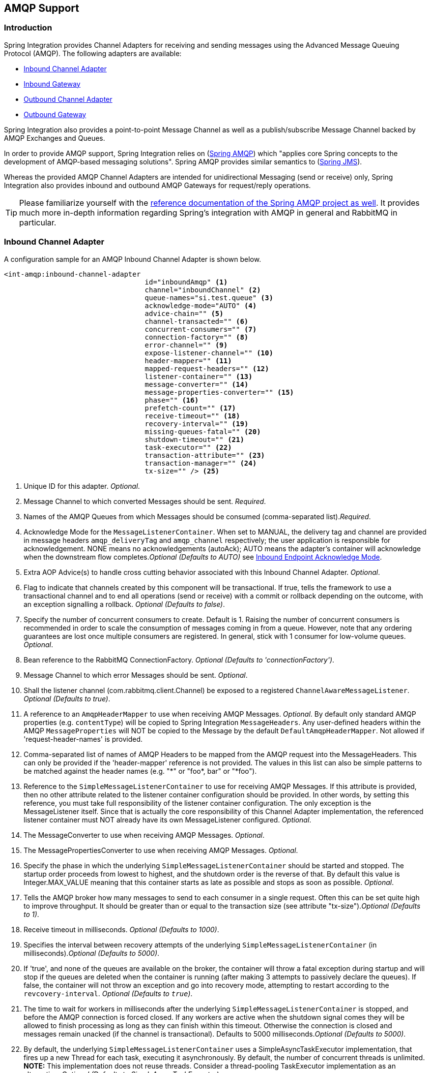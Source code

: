 [[amqp]]
== AMQP Support

[[amqp-introduction]]
=== Introduction

Spring Integration provides Channel Adapters for receiving and sending messages using the Advanced Message Queuing Protocol (AMQP).
The following adapters are available:

* <<amqp-inbound-channel-adapter,Inbound Channel Adapter>>
* <<amqp-inbound-gateway,Inbound Gateway>>
* <<amqp-outbound-channel-adapter,Outbound Channel Adapter>>
* <<amqp-outbound-gateway,Outbound Gateway>>

Spring Integration also provides a point-to-point Message Channel as well as a publish/subscribe Message Channel backed by AMQP Exchanges and Queues.

In order to provide AMQP support, Spring Integration relies on (http://projects.spring.io/spring-amqp[Spring AMQP])
which "applies core Spring concepts to the development of AMQP-based messaging solutions".
Spring AMQP provides similar semantics to (http://docs.spring.io/spring/docs/current/spring-framework-reference/html/jms.html[Spring JMS]).

Whereas the provided AMQP Channel Adapters are intended for unidirectional Messaging (send or receive) only, Spring Integration also provides inbound and outbound AMQP Gateways for request/reply operations.

[TIP]
=====
Please familiarize yourself with the
http://docs.spring.io/spring-amqp/reference/html/[reference documentation of the Spring AMQP project as well].
It provides much more in-depth information regarding Spring's integration with AMQP in general and RabbitMQ in particular.
=====
[[amqp-inbound-channel-adapter]]
=== Inbound Channel Adapter

A configuration sample for an AMQP Inbound Channel Adapter is shown below.

[source,xml]
----
<int-amqp:inbound-channel-adapter
                                  id="inboundAmqp" <1>
                                  channel="inboundChannel" <2>
                                  queue-names="si.test.queue" <3>
                                  acknowledge-mode="AUTO" <4>
                                  advice-chain="" <5>
                                  channel-transacted="" <6>
                                  concurrent-consumers="" <7>
                                  connection-factory="" <8>
                                  error-channel="" <9>
                                  expose-listener-channel="" <10>
                                  header-mapper="" <11>
                                  mapped-request-headers="" <12>
                                  listener-container="" <13>
                                  message-converter="" <14>
                                  message-properties-converter="" <15>
                                  phase="" <16>
                                  prefetch-count="" <17>
                                  receive-timeout="" <18>
                                  recovery-interval="" <19>
                                  missing-queues-fatal="" <20>
                                  shutdown-timeout="" <21>
                                  task-executor="" <22>
                                  transaction-attribute="" <23>
                                  transaction-manager="" <24>
                                  tx-size="" /> <25>

----

<1> Unique ID for this adapter.
_Optional_.


<2> Message Channel to which converted Messages should be sent.
_Required_.


<3> Names of the AMQP Queues from which Messages should be consumed (comma-separated list)._Required_.


<4> Acknowledge Mode for the `MessageListenerContainer`.
When set to MANUAL, the delivery tag and channel are provided in message headers `amqp_deliveryTag` and `amqp_channel` respectively; the user application is responsible for acknowledgement.
NONE means no acknowledgements (autoAck); AUTO means the adapter's container will acknowledge when the downstream flow completes._Optional (Defaults to AUTO)_ see <<amqp-inbound-ack>>.


<5> Extra AOP Advice(s) to handle cross cutting behavior associated with this Inbound Channel Adapter.
_Optional_.


<6> Flag to indicate that channels created by this component will be transactional.
If true, tells the framework to use a transactional channel and to end all operations (send or receive) with a commit or rollback depending on the outcome, with an exception signalling a rollback.
_Optional (Defaults to false)_.


<7> Specify the number of concurrent consumers to create.
Default is 1.
Raising the number of concurrent consumers is recommended in order to scale the consumption of messages coming in from a queue.
However, note that any ordering guarantees are lost once multiple consumers are registered.
In general, stick with 1 consumer for low-volume queues.
_Optional_.


<8> Bean reference to the RabbitMQ ConnectionFactory.
_Optional (Defaults to 'connectionFactory')_.


<9> Message Channel to which error Messages should be sent.
_Optional_.


<10> Shall the listener channel (com.rabbitmq.client.Channel) be exposed to a registered `ChannelAwareMessageListener`.
_Optional (Defaults to true)_.


<11> A reference to an `AmqpHeaderMapper` to use when receiving AMQP Messages.
_Optional_.
By default only standard AMQP properties (e.g.
`contentType`) will be copied to Spring Integration `MessageHeaders`.
Any user-defined headers within the AMQP `MessageProperties` will NOT be copied to the Message by the default `DefaultAmqpHeaderMapper`.
Not allowed if 'request-header-names' is provided.


<12> Comma-separated list of names of AMQP Headers to be mapped from the AMQP request into the MessageHeaders.
This can only be provided if the 'header-mapper' reference is not provided.
The values in this list can also be simple patterns to be matched against the header names (e.g.
"\*" or "foo*, bar" or "*foo").


<13> Reference to the `SimpleMessageListenerContainer` to use for receiving AMQP Messages.
If this attribute is provided, then no other attribute related to the listener container configuration should be provided.
In other words, by setting this reference, you must take full responsibility of the listener container configuration.
The only exception is the MessageListener itself.
Since that is actually the core responsibility of this Channel Adapter implementation, the referenced listener container must NOT already have its own MessageListener configured.
_Optional_.


<14> The MessageConverter to use when receiving AMQP Messages.
_Optional_.


<15> The MessagePropertiesConverter to use when receiving AMQP Messages.
_Optional_.


<16> Specify the phase in which the underlying `SimpleMessageListenerContainer` should be started and stopped.
The startup order proceeds from lowest to highest, and the shutdown order is the reverse of that.
By default this value is Integer.MAX_VALUE meaning that this container starts as late as possible and stops as soon as possible.
_Optional_.


<17> Tells the AMQP broker how many messages to send to each consumer in a single request.
Often this can be set quite high to improve throughput.
It should be greater than or equal to the transaction size (see attribute "tx-size")._Optional (Defaults to 1)_.


<18> Receive timeout in milliseconds.
_Optional (Defaults to 1000)_.


<19> Specifies the interval between recovery attempts of the underlying `SimpleMessageListenerContainer` (in milliseconds)._Optional (Defaults to 5000)_.


<20> If 'true', and none of the queues are available on the broker, the container will throw a fatal exception during startup and will stop if the queues are deleted when the container is running (after making 3 attempts to passively declare the queues).
If false, the container will not throw an exception and go into recovery mode, attempting to restart according to the `revcovery-interval`.
_Optional (Defaults to `true`)_.


<21> The time to wait for workers in milliseconds after the underlying `SimpleMessageListenerContainer` is stopped, and before the AMQP connection is forced closed.
If any workers are active when the shutdown signal comes they will be allowed to finish processing as long as they can finish within this timeout.
Otherwise the connection is closed and messages remain unacked (if the channel is transactional).
Defaults to 5000 milliseconds._Optional (Defaults to 5000)_.


<22> By default, the underlying `SimpleMessageListenerContainer` uses a SimpleAsyncTaskExecutor implementation, that fires up a new Thread for each task, executing it asynchronously.
By default, the number of concurrent threads is unlimited.
*NOTE:* This implementation does not reuse threads.
Consider a thread-pooling TaskExecutor implementation as an alternative.
_Optional (Defaults to SimpleAsyncTaskExecutor)_.


<23> By default the underlying `SimpleMessageListenerContainer` creates a new instance of the DefaultTransactionAttribute (takes the EJB approach to rolling back on runtime, but not checked exceptions.
_Optional (Defaults to DefaultTransactionAttribute)_.


<24> Sets a Bean reference to an external `PlatformTransactionManager` on the underlying SimpleMessageListenerContainer.
The transaction manager works in conjunction with the "channel-transacted" attribute.
If there is already a transaction in progress when the framework is sending or receiving a message, and the channelTransacted flag is true, then the commit or rollback of the messaging transaction will be deferred until the end of the current transaction.
If the channelTransacted flag is false, then no transaction semantics apply to the messaging operation (it is auto-acked).
For further information see chapter 1.9 of the Spring AMQP reference guide: http://static.springsource.org/spring-amqp/docs/1.0.x/reference/html/#d0e525 _Optional_.


<25> Tells the `SimpleMessageListenerContainer` how many messages to process in a single transaction (if the channel is transactional).
For best results it should be less than or equal to the set "prefetch-count".
_Optional (Defaults to 1)_.


[NOTE]
.container
=====
Note that when configuring an external container, you cannot use the *Spring AMQP* namespace to define the container.
This is because the namespace requires at least one `<listener/>` element.
In this environment, the listener is internal to the adapter.
For this reason, you must define the container using a normal Spring `<bean/>` definition, such as:
[source,xml]
----

<bean id="container"
 class="org.springframework.amqp.rabbit.listener.SimpleMessageListenerContainer">
	<property name="connectionFactory" ref="connectionFactory" />
	<property name="queueNames" value="foo.queue" />
	<property name="defaultRequeueRejected" value="false"/>
</bean>
----
=====

IMPORTANT: Even though the Spring Integration JMS and AMQP support is very similar, important differences exist.
The JMS Inbound Channel Adapter is using a JmsDestinationPollingSource under the covers and expects a configured Poller.
The AMQP Inbound Channel Adapter on the other side uses a`SimpleMessageListenerContainer` and is message driven.
In that regard it is more similar to the JMS Message Driven Channel Adapter.

[[amqp-inbound-gateway]]
=== Inbound Gateway

The inbound gateway supports all the attributes on the inbound channel adapter (except 'channel' is replaced by 'request-channel'), plus some additional attributes:

[source,xml]
----
<int-amqp:inbound-gateway
                          id="inboundGateway" <1>
                          request-channel="myRequestChannel" <2>
                          header-mapper="" <3>
                          mapped-request-headers="" <4>
                          mapped-reply-headers="" <5>
                          reply-channel="myReplyChannel" <6>
                          reply-timeout="1000" /> <7>

----

<1> Unique ID for this adapter.
_Optional_.


<2> Message Channel to which converted Messages should be sent.
_Required_.


<3> A reference to an `AmqpHeaderMapper` to use when receiving AMQP Messages.
_Optional_.
By default only standard AMQP properties (e.g.
`contentType`) will be copied to and from Spring Integration `MessageHeaders`.
Any user-defined headers within the AMQP`MessageProperties` will NOT be copied to or from an AMQP Message by the default `DefaultAmqpHeaderMapper`.
Not allowed if 'request-header-names' or 'reply-header-names' is provided.


<4> Comma-separated list of names of AMQP Headers to be mapped from the AMQP request into the `MessageHeaders`.
This can only be provided if the 'header-mapper' reference is not provided.
The values in this list can also be simple patterns to be matched against the header names (e.g.
"\*" or "foo*, bar" or "*foo").


<5> Comma-separated list of names of `MessageHeaders` to be mapped into the AMQP Message Properties of the AMQP reply message.
All standard Headers (e.g., `contentType`) will be mapped to AMQP Message Properties while user-defined headers will be mapped to the 'headers' property.
This can only be provided if the 'header-mapper' reference is not provided.
The values in this list can also be simple patterns to be matched against the header names (e.g.
"\*" or "foo*, bar" or "*foo").


<6> Message Channel where reply Messages will be expected.
_Optional_.


<7> Used to set the `receiveTimeout` on the underlying `org.springframework.integration.core.MessagingTemplate` for receiving messages from the reply channel.
If not specified this property will default to "1000" (1 second).
Only applies if the container thread hands off to another thread before the reply is sent.

See the note in <<amqp-inbound-channel-adapter>> about configuring the `listener-container` attribute.

[[amqp-inbound-ack]]
=== Inbound Endpoint Acknowledge Mode

By default the inbound endpoints use acknowledge mode `AUTO`, which means the container automatically _acks_ the message when the downstream integration flow completes (or a message is handed off to another thread using a `QueueChannel` or `ExecutorChannel`).
Setting the mode to `NONE` configures the consumer such that acks are not used at all (the broker automatically acks the message as soon as it is sent).
Setting the mode to`MANUAL` allows user code to ack the message at some other point during processing.
To support this, with this mode, the endpoints provide the `Channel` and `deliveryTag` in the `amqp_channel` and `amqp_deliveryTag` headers respectively.

You can perform any valid rabbit command on the `Channel` but, generally, only `basicAck` and `basicNack` (or `basicReject`) would be used.
In order to not interfere with the operation of the container, you should not retain a reference to the channel and just use it in the context of the current message.

NOTE: Since the `Channel` is a reference to a "live" object, it cannot be serialized and will be lost if a message is persisted.

This is an example of how you might use `MANUAL` acknowledgement:

[source,java]
----
@ServiceActivator(inputChannel = "foo", outputChannel = "bar")
public Object handle(@Payload String payload, @Header(AmqpHeaders.CHANNEL) Channel channel,
        @Header(AmqpHeaders.DELIVERY_TAG) Long deliveryTag) throws Exception {

    // Do some processing

    if (allOK) {
        channel.basicAck(deliveryTag, false);

        // perhaps do some more processing

    }
    else {
        channel.basicNack(deliveryTag, false, true);
    }
    return someResultForDownStreamProcessing;
}
----

[[amqp-outbound-channel-adapter]]
=== Outbound Channel Adapter

A configuration sample for an AMQP Outbound Channel Adapter is shown below.

[source,xml]
----
<int-amqp:outbound-channel-adapter id="outboundAmqp" <1>
                               channel="outboundChannel" <2>
                               amqp-template="myAmqpTemplate" <3>
                               exchange-name="" <4>
                               exchange-name-expression="" <5>
                               order="1" <6>
                               routing-key="" <7>
                               routing-key-expression="" <8>
                               default-delivery-mode"" <9>
                               confirm-correlation-expression="" <10>
                               confirm-ack-channel="" <11>
                               confirm-nack-channel="" <12>
                               return-channel="" <13>
                               header-mapper="" <14>
                               mapped-request-headers="" <15>
                               lazy-connect="true" /> <16>

----

<1> Unique ID for this adapter.
_Optional_.


<2> Message Channel to which Messages should be sent in order to have them converted and published to an AMQP Exchange.
_Required_.


<3> Bean Reference to the configured AMQP Template _Optional (Defaults to "amqpTemplate")_.


<4> The name of the AMQP Exchange to which Messages should be sent.
If not provided, Messages will be sent to the default, no-name Exchange.
Mutually exclusive with 'exchange-name-expression'.
_Optional_.


<5> A SpEL expression that is evaluated to determine the name of the AMQP Exchange to which Messages should be sent, with the message as the root object.
If not provided, Messages will be sent to the default, no-name Exchange.
Mutually exclusive with 'exchange-name'.
_Optional_.


<6> The order for this consumer when multiple consumers are registered thereby enabling load- balancing and/or failover.
_Optional (Defaults to Ordered.LOWEST_PRECEDENCE [=Integer.MAX_VALUE])_.


<7> The fixed routing-key to use when sending Messages.
By default, this will be an empty String.
Mutually exclusive with 'routing-key-expression'._Optional_.


<8> A SpEL expression that is evaluated to determine the routing-key to use when sending Messages, with the message as the root object (e.g.
'payload.key').
By default, this will be an empty String.
Mutually exclusive with 'routing-key'.
_Optional_.


<9> The default delivery mode for messages; 'PERSISTENT' or 'NON_PERSISTENT'.
Overridden if the 'header-mapper' sets the delivery mode.
The 'DefaultHeaderMapper' sets the value if the Spring Integration message header `amqp_deliveryMode` is present.
If this attribute is not supplied and the header mapper doesn't set it, the default depends on the underlying spring-amqp 'MessagePropertiesConverter' used by the 'RabbitTemplate'.
If that is not customized at all, the default is 'PERSISTENT'.
_Optional_.


<10> An expression defining correlation data.
When provided, this configures the underlying amqp template to receive publisher confirms.
Requires a dedicated `RabbitTemplate` and a `CachingConnectionFactory` with the `publisherConfirms` property set to
`true`. When a publisher confirm is received, and correlation data is supplied, it is written to either the
confirm-ack-channel, or the confirm-nack-channel, depending on the confirmation type. The payload of the confirm is
the correlation data as defined by this expression and the message will have a header 'amqp_publishConfirm' set to true (ack) or false (nack).
Examples: "`headers['myCorrelationData']`", "`payload`".
Starting with _version 4.1_ the `amqp_publishConfirmNackCause` message header has been added.
It contains the `cause` of a 'nack' for publisher confirms.
Starting with _version 4.2_, if the expression resolves to a `Message<?>` instance (such as "`#this`"), the message
emitted on the ack/nack channel is based on that message, with the additional header(s) added.
Previously, a new message was created with the correlation data as its payload, regardless of type.
_Optional_.

<11> The channel to which positive (ack) publisher confirms are sent; payload is the correlation data defined by the _confirm-correlation-expression_.
_Optional, default=nullChannel_.


<12> The channel to which negative (nack) publisher confirms are sent; payload is the correlation data defined by the _confirm-correlation-expression_.
_Optional, default=nullChannel_.


<13> The channel to which returned messages are sent.
When provided, the underlying amqp template is configured to return undeliverable messages to the adapter.
The message will be constructed from the data received from amqp, with the following additional headers: _amqp_returnReplyCode,
                amqp_returnReplyText, amqp_returnExchange, amqp_returnRoutingKey_.
_Optional_.


<14> A reference to an `AmqpHeaderMapper` to use when sending AMQP Messages.
By default only standard AMQP properties (e.g.
`contentType`) will be copied to the Spring Integration `MessageHeaders`.
Any user-defined headers will NOT be copied to the Message by the default`DefaultAmqpHeaderMapper`.
Not allowed if 'request-header-names' is provided.
_Optional_.


<15> Comma-separated list of names of AMQP Headers to be mapped from the `MessageHeaders` to the AMQP Message.
Not allowed if the 'header-mapper' reference is provided.
The values in this list can also be simple patterns to be matched against the header names (e.g.
"\*" or "foo*, bar" or "*foo").


<16> When set to `false`, the endpoint will attempt to connect to the broker during application context initialization.
This allows "fail fast" detection of bad configuration, but will also cause initialization to fail if the broker is down.
When true (default), the connection is established (if it doesn't already exist because some other component established it) when the first message is sent.


[IMPORTANT]
.return-channel
=====
Using a `return-channel` requires a `RabbitTemplate` with the `mandatory` property set to `true`, and a `CachingConnectionFactory` with the `publisherReturns` property set to `true`.
When using multiple outbound endpoints with returns, a separate `RabbitTemplate` is needed for each endpoint.
=====

[[amqp-outbound-gateway]]
=== Outbound Gateway

A configuration sample for an AMQP Outbound Gateway is shown below.

[source,xml]
----
<int-amqp:outbound-gateway id="inboundGateway" <1>
                           request-channel="myRequestChannel" <2>
                           amqp-template="" <3>
                           exchange-name="" <4>
                           exchange-name-expression="" <5>
                           order="1" <6>
                           reply-channel="" <7>
                           reply-channel="" <8>
                           requires-reply="" <9>
                           routing-key="" <10>
                           routing-key-expression="" <11>
                           default-delivery-mode"" <12>
                           confirm-correlation-expression="" <13>
                           confirm-ack-channel="" <14>
                           confirm-nack-channel="" <15>
                           return-channel="" <16>
                           lazy-connect="true" /> <17>

----

<1> Unique ID for this adapter.
_Optional_.


<2> Message Channel to which Messages should be sent in order to have them converted and published to an AMQP Exchange.
_Required_.


<3> Bean Reference to the configured AMQP Template _Optional (Defaults to "amqpTemplate")_.


<4> The name of the AMQP Exchange to which Messages should be sent.
If not provided, Messages will be sent to the default, no-name Exchange.
Mutually exclusive with 'exchange-name-expression'.
_Optional_.


<5> A SpEL expression that is evaluated to determine the name of the AMQP Exchange to which Messages should be sent, with the message as the root object.
If not provided, Messages will be sent to the default, no-name Exchange.
Mutually exclusive with 'exchange-name'.
_Optional_.


<6> The order for this consumer when multiple consumers are registered thereby enabling load- balancing and/or failover.
_Optional (Defaults to Ordered.LOWEST_PRECEDENCE [=Integer.MAX_VALUE])_.


<7> Message Channel to which replies should be sent after being received from an AQMP Queue and converted._Optional_.


<8> The time the gateway will wait when sending the reply message to the `reply-channel`.
This only applies if the `reply-channel` can block - such as a `QueueChannel` with a capacity limit that is currently full.
Default: infinity.


<9> When `true`, the gateway will throw an exception if no reply message is received within the `AmqpTemplate`'s `replyTimeout` property.
Default: `true`.


<10> The routing-key to use when sending Messages.
By default, this will be an empty String.
Mutually exclusive with 'routing-key-expression'_Optional_.


<11> A SpEL expression that is evaluated to determine the routing-key to use when sending Messages, with the message as the root object (e.g.
'payload.key').
By default, this will be an empty String.
Mutually exclusive with 'routing-key'.
_Optional_.


<12> The default delivery mode for messages; 'PERSISTENT' or 'NON_PERSISTENT'.
Overridden if the 'header-mapper' sets the delivery mode.
The 'DefaultHeaderMapper' sets the value if the Spring Integration message header `amqp_deliveryMode` is present.
If this attribute is not supplied and the header mapper doesn't set it, the default depends on the underlying spring-amqp 'MessagePropertiesConverter' used by the 'RabbitTemplate'.
If that is not customized at all, the default is 'PERSISTENT'._Optional_.

<13> Since _version 4.2_. An expression defining correlation data.
When provided, this configures the underlying amqp template to receive publisher confirms.
Requires a dedicated `RabbitTemplate` and a `CachingConnectionFactory` with the `publisherConfirms` property set to
`true`. When a publisher confirm is received, and correlation data is supplied, it is written to either the
confirm-ack-channel, or the confirm-nack-channel, depending on the confirmation type. The payload of the confirm is
the correlation data as defined by this expression and the message will have a header 'amqp_publishConfirm' set to true (ack) or false (nack).
For nacks, an additional header `amqp_publishConfirmNackCause` is provided.
Examples: "headers['myCorrelationData']", "payload".
If the expression resolves to a `Message<?>` instance (such as "`#this`"), the message
emitted on the ack/nack channel is based on that message, with the additional header(s) added.
Previously, a new message was created with the correlation data as its payload, regardless of type.
_Optional_.

<14> Since _version 4.2_. The channel to which positive (ack) publisher confirms are sent; payload is the correlation data defined by the _confirm-correlation-expression_.
_Optional, default=nullChannel_.

<15> Since _version 4.2_. The channel to which negative (nack) publisher confirms are sent; payload is the correlation data defined by the _confirm-correlation-expression_.
_Optional, default=nullChannel_.

<16> The channel to which returned messages are sent.
When provided, the underlying amqp template is configured to return undeliverable messages to the gateway.
The message will be constructed from the data received from amqp, with the following additional headers: _amqp_returnReplyCode,
                amqp_returnReplyText, amqp_returnExchange, amqp_returnRoutingKey_.
_Optional_.


<17> When set to `false`, the endpoint will attempt to connect to the broker during application context initialization.
This allows "fail fast" detection of bad configuration, but will also cause initialization to fail if the broker is down.
When true (default), the connection is established (if it doesn't already exist because some other component established it) when the first message is sent.


[IMPORTANT]
.return-channel
=====
Using a `return-channel` requires a `RabbitTemplate` with the `mandatory` property set to `true`, and a `CachingConnectionFactory` with the `publisherReturns` property set to `true`.
When using multiple outbound endpoints with returns, a separate `RabbitTemplate` is needed for each endpoint.
=====

IMPORTANT: The underlying `AmqpTemplate` has a default `replyTimeout` of 5 seconds.
If you require a longer timeout, it must be configured on the `template`.

[[amqp-channels]]
=== AMQP Backed Message Channels

There are two Message Channel implementations available.
One is point-to-point, and the other is publish/subscribe.
Both of these channels provide a wide range of configuration attributes for the underlying AmqpTemplate and SimpleMessageListenerContainer as you have seen on the Channel Adapters and Gateways.
However, the examples we'll show here are going to have minimal configuration.
Explore the XML schema to view the available attributes.

A point-to-point channel would look like this:
[source,xml]
----
<int-amqp:channel id="p2pChannel"/>
----

Under the covers a Queue named "si.p2pChannel" would be declared, and this channel will send to that Queue (technically by sending to the no-name Direct Exchange with a routing key that matches this Queue's name).
This channel will also register a consumer on that Queue.
If for some reason, you want the Queue to be "pollable" instead of message-driven, then simply provide the "message-driven" flag with a value of false:
[source,xml]
----
<int-amqp:channel id="p2pPollableChannel"  message-driven="false"/>
----

A publish/subscribe channel would look like this:
[source,xml]
----
<int-amqp:publish-subscribe-channel id="pubSubChannel"/>
----

Under the covers a Fanout Exchange named "si.fanout.pubSubChannel" would be declared, and this channel will send to that Fanout Exchange.
This channel will also declare a server-named exclusive, autodelete, non-durable Queue and bind that to the Fanout Exchange while registering a consumer on that Queue to receive Messages.
There is no "pollable" option for a publish-subscribe-channel; it must be message-driven.

Starting with _version 4.1_ AMQP Backed Message Channels, alongside with `channel-transacted`, support `template-channel-transacted` to separate `transactional` configuration for the `AbstractMessageListenerContainer` and for the `RabbitTemplate`.
Note, previously, the `channel-transacted` was `true` by default, now it changed to `false` as standard default value for the `AbstractMessageListenerContainer`.

[[amqp-message-headers]]
=== AMQP Message Headers

The Spring Integration AMPQ Adapters will map standard AMQP properties automatically.
These properties will be copied by default to and from Spring Integration `MessageHeaders` using the http://static.springsource.org/spring-integration/api/org/springframework/integration/amqp/support/DefaultAmqpHeaderMapper.html[DefaultAmqpHeaderMapper].

Of course, you can pass in your own implementation of AMQP specific header mappers, as the adapters have respective properties to support that.

Any user-defined headers within the AMQP http://static.springsource.org/spring-amqp/api/org/springframework/amqp/core/MessageProperties.html[MessageProperties] will NOT be copied to or from an AMQP Message, unless explicitly specified by the _requestHeaderNames_ and/or _replyHeaderNames_ properties of the `DefaultAmqpHeaderMapper`.

TIP: When mapping user-defined headers, the values can also contain simple wildcard patterns (e.g. "foo*" or "*foo") to be matched.
For example, if you need to copy all user-defined headers simply use the wild-card character `*`.

Starting with _version 4.1_, the `AbstractHeaderMapper` (a `DefaultAmqpHeaderMapper` superclass) allows the `NON_STANDARD_HEADERS` token to be configured for the _requestHeaderNames_ and/or _replyHeaderNames_ properties (in addition to existing `STANDARD_REQUEST_HEADERS` and `STANDARD_REPLY_HEADERS`) to map all user-defined headers.
Note, it is recommended to use the combination like this `STANDARD_REPLY_HEADERS, NON_STANDARD_HEADERS` instead of generic `*`, to avoid mapping of _request_ headers to the reply.

Class `org.springframework.amqp.support.AmqpHeaders` identifies the default headers that will be used by the `DefaultAmqpHeaderMapper`:

* amqp_appId

* amqp_clusterId

* amqp_contentEncoding

* amqp_contentLength

* content-type

* amqp_correlationId

* amqp_deliveryMode

* amqp_deliveryTag

* amqp_expiration

* amqp_messageCount

* amqp_messageId

* amqp_receivedExchange

* amqp_receivedRoutingKey

* amqp_redelivered

* amqp_replyTo

* amqp_timestamp

* amqp_type

* amqp_userId

* amqp_publishConfirm

* amqp_publishConfirmNackCause

* amqp_returnReplyCode

* amqp_returnReplyText

* amqp_returnExchange

* amqp_returnRoutingKey

=== AMQP Samples

To experiment with the AMQP adapters, check out the samples available in the Spring Integration Samples Git repository at:

* https://github.com/SpringSource/spring-integration-samples[https://github.com/SpringSource/spring-integration-samples]



Currently there is one sample available that demonstrates the basic functionality of the Spring Integration AMQP Adapter using an Outbound Channel Adapter and an Inbound Channel Adapter.
As AMQP Broker implementation the sample uses RabbitMQ (http://www.rabbitmq.com/[http://www.rabbitmq.com/]).

NOTE: In order to run the example you will need a running instance of RabbitMQ.
A local installation with just the basic defaults will be sufficient.
For detailed RabbitMQ installation procedures please visit: http://www.rabbitmq.com/install.html[http://www.rabbitmq.com/install.html]

Once the sample application is started, you enter some text on the command prompt and a message containing that entered text is dispatched to the AMQP queue.
In return that message is retrieved via Spring Integration and then printed to the console.

The image belows illustrates the basic set of Spring Integration components used in this sample.

.The Spring Integration graph of the AMQP sample

image::images/spring-integration-amqp-sample-graph.png[]
